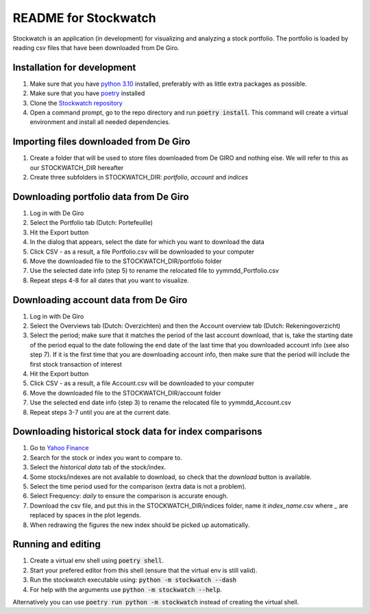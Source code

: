 =====================
README for Stockwatch
=====================

Stockwatch is an application (in development) for visualizing and analyzing a stock
portfolio. The portfolio is loaded by reading csv files that have been downloaded from
De Giro.

Installation for development
============================

#. Make sure that you have `python 3.10`_ installed, preferably with as little extra
   packages as possible.
#. Make sure that you have `poetry`_ installed
#. Clone the `Stockwatch repository`_
#. Open a command prompt, go to the repo directory and run :code:`poetry install`. This
   command will create a virtual environment and install all needed dependencies.

Importing files downloaded from De Giro
=======================================

#. Create a folder that will be used to store files downloaded from De GIRO and nothing
   else. We will refer to this as our STOCKWATCH_DIR hereafter
#. Create three subfolders in STOCKWATCH_DIR: *portfolio*, *account* and *indices*

Downloading portfolio data from De Giro
=======================================

#. Log in with De Giro
#. Select the Portfolio tab (Dutch: Portefeuille)
#. Hit the Export button
#. In the dialog that appears, select the date for which you want to download the data
#. Click CSV - as a result, a file Portfolio.csv will be downloaded to your computer
#. Move the downloaded file to the STOCKWATCH_DIR/portfolio folder
#. Use the selected date info (step 5) to rename the relocated file to
   yymmdd_Portfolio.csv
#. Repeat steps 4-8 for all dates that you want to visualize.

Downloading account data from De Giro
=======================================

#. Log in with De Giro
#. Select the Overviews tab (Dutch: Overzichten) and then the Account overview tab
   (Dutch: Rekeningoverzicht)
#. Select the period; make sure that it matches the period of the last account download,
   that is, take the starting date of the period equal to the date following
   the end date of the last time that you downloaded account info (see also step 7).
   If it is the first time that you are downloading account info, then make sure that
   the period will include the first stock transaction of interest
#. Hit the Export button
#. Click CSV - as a result, a file Account.csv will be downloaded to your computer
#. Move the downloaded file to the STOCKWATCH_DIR/account folder
#. Use the selected end date info (step 3) to rename the relocated file to
   yymmdd_Account.csv
#. Repeat steps 3-7 until you are at the current date.

Downloading historical stock data for index comparisons
=======================================================

#. Go to `Yahoo Finance`_
#. Search for the stock or index you want to compare to.
#. Select the `historical data` tab of the stock/index.
#. Some stocks/indexes are not available to download, so check that the `download` button
   is available.
#. Select the time period used for the comparison (extra data is not a problem).
#. Select Frequency: `daily` to ensure the comparison is accurate enough.
#. Download the csv file, and put this in the STOCKWATCH_DIR/indices folder, name it
   *index_name*.csv where `_` are replaced by spaces in the plot legends.
#. When redrawing the figures the new index should be picked up automatically.

Running and editing
===================

#. Create a virtual env shell using :code:`poetry shell`.
#. Start your prefered editor from this shell (ensure that the virtual env is still
   valid).
#. Run the stockwatch executable using: :code:`python -m stockwatch --dash`
#. For help with the arguments use :code:`python -m stockwatch --help`.

Alternatively you can use :code:`poetry run python -m stockwatch` instead
of creating the virtual shell.

.. _python 3.10: https://www.python.org/downloads/
.. _poetry: https://python-poetry.org/docs/#installation
.. _Stockwatch repository: https://bitbucket.org/stockwatch-ws/stockwatch/src/develop/
.. _Yahoo Finance: https://finance.yahoo.com
